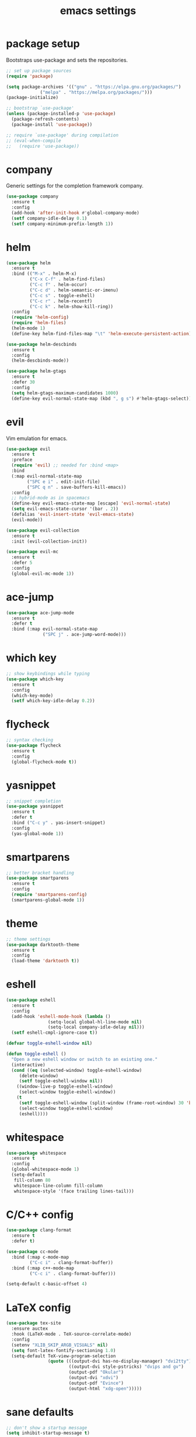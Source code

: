 #+TITLE: emacs settings
* package setup
  Bootstraps use-package and sets the repositories.
  #+BEGIN_SRC emacs-lisp :results silent
    ;; set up package sources
    (require 'package)

    (setq package-archives '(("gnu" . "https://elpa.gnu.org/packages/")
			     ("melpa" . "https://melpa.org/packages/")))
    (package-initialize)

    ;; bootstrap `use-package'
    (unless (package-installed-p 'use-package)
      (package-refresh-contents)
      (package-install 'use-package))

    ;; require `use-package' during compilation
    ;; (eval-when-compile
    ;;   (require 'use-package))
  #+END_SRC

* company
  Generic settings for the completion framework company.
  #+BEGIN_SRC emacs-lisp :results silent
    (use-package company
      :ensure t
      :config
      (add-hook 'after-init-hook #'global-company-mode)
      (setf company-idle-delay 0.1)
      (setf company-minimum-prefix-length 1))
  #+END_SRC

* helm
  #+BEGIN_SRC emacs-lisp :results silent
    (use-package helm
      :ensure t
      :bind (("M-x" . helm-M-x)
             ("C-x C-f" . helm-find-files)
             ("C-c f" . helm-occur)
             ("C-c d" . helm-semantic-or-imenu)
             ("C-c s" . toggle-eshell)
             ("C-c r" . helm-recentf)
             ("C-c k" . helm-show-kill-ring))
      :config
      (require 'helm-config)
      (require 'helm-files)
      (helm-mode 1)
      (define-key helm-find-files-map "\t" 'helm-execute-persistent-action))

    (use-package helm-descbinds
      :ensure t
      :config
      (helm-descbinds-mode))

    (use-package helm-gtags
      :ensure t
      :defer 30
      :config
      (setq helm-gtags-maximum-candidates 1000)
      (define-key evil-normal-state-map (kbd ", g s") #'helm-gtags-select))
  #+END_SRC

* evil
  Vim emulation for emacs.
  #+BEGIN_SRC emacs-lisp :results silent
    (use-package evil
      :ensure t
      :preface
      (require 'evil) ;; needed for :bind <map>
      :bind
      (:map evil-normal-state-map
            ("SPC e i" . edit-init-file)
            ("SPC q n" . save-buffers-kill-emacs))
      :config
      ;; hybrid-mode as in spacemacs
      (define-key evil-emacs-state-map [escape] 'evil-normal-state)
      (setq evil-emacs-state-cursor '(bar . 2))
      (defalias 'evil-insert-state 'evil-emacs-state)
      (evil-mode))

    (use-package evil-collection
      :ensure t
      :init (evil-collection-init))

    (use-package evil-mc
      :ensure t
      :defer 5
      :config
      (global-evil-mc-mode 1))
  #+END_SRC

* ace-jump
  #+BEGIN_SRC emacs-lisp :results silent
    (use-package ace-jump-mode
      :ensure t
      :defer t
      :bind (:map evil-normal-state-map
                  ("SPC j" . ace-jump-word-mode)))
  #+END_SRC

* which key
  #+BEGIN_SRC emacs-lisp :results silent
    ;; show keybindings while typing
    (use-package which-key
      :ensure t
      :config
      (which-key-mode)
      (setf which-key-idle-delay 0.2))
  #+END_SRC

* flycheck
  #+BEGIN_SRC emacs-lisp :results silent
    ;; syntax checking
    (use-package flycheck
      :ensure t
      :config
      (global-flycheck-mode t))
  #+END_SRC

* yasnippet
  #+BEGIN_SRC emacs-lisp :results silent
    ;; snippet completion
    (use-package yasnippet
      :ensure t
      :defer t
      :bind ("C-c y" . yas-insert-snippet)
      :config
      (yas-global-mode 1))
  #+END_SRC

* smartparens
  #+BEGIN_SRC emacs-lisp :results silent
    ;; better bracket handling
    (use-package smartparens
      :ensure t
      :config
      (require 'smartparens-config)
      (smartparens-global-mode 1))
  #+END_SRC

* theme
  #+BEGIN_SRC emacs-lisp :results silent
    ;; theme settings
    (use-package darktooth-theme
      :ensure t
      :config
      (load-theme 'darktooth t))
  #+END_SRC

* eshell
  #+BEGIN_SRC emacs-lisp :results silent
    (use-package eshell
      :ensure t
      :config
      (add-hook 'eshell-mode-hook (lambda ()
				    (setq-local global-hl-line-mode nil)
				    (setq-local company-idle-delay nil)))
      (setf eshell-cmpl-ignore-case t))

    (defvar toggle-eshell-window nil)

    (defun toggle-eshell ()
      "Open a new eshell window or switch to an existing one."
      (interactive)
      (cond ((eq (selected-window) toggle-eshell-window)
	     (delete-window)
	     (setf toggle-eshell-window nil))
	    ((window-live-p toggle-eshell-window)
	     (select-window toggle-eshell-window))
	    (t
	     (setf toggle-eshell-window (split-window (frame-root-window) 30 'below))
	     (select-window toggle-eshell-window)
	     (eshell))))

  #+END_SRC

* whitespace
  #+BEGIN_SRC emacs-lisp :results silent
    (use-package whitespace
      :ensure t
      :config
      (global-whitespace-mode 1)
      (setq-default
       fill-column 80
       whitespace-line-column fill-column
       whitespace-style '(face trailing lines-tail)))
  #+END_SRC

* C/C++ config
  #+BEGIN_SRC emacs-lisp :results silent
    (use-package clang-format
      :ensure t
      :defer t)

    (use-package cc-mode
      :bind (:map c-mode-map
             ("C-c i" . clang-format-buffer))
      :bind (:map c++-mode-map
             ("C-c i" . clang-format-buffer)))

    (setq-default c-basic-offset 4)
  #+END_SRC

* LaTeX config
  #+BEGIN_SRC emacs-lisp :results silent
    (use-package tex-site
      :ensure auctex
      :hook (LaTeX-mode . TeX-source-correlate-mode)
      :config
      (setenv "XLIB_SKIP_ARGB_VISUALS" nil)
      (setq font-latex-fontify-sectioning 1.0)
      (setq-default TeX-view-program-selection
                    (quote (((output-dvi has-no-display-manager) "dvi2tty")
                            ((output-dvi style-pstricks) "dvips and gv")
                            (output-pdf "Okular")
                            (output-dvi "xdvi")
                            (output-pdf "Evince")
                            (output-html "xdg-open")))))
  #+END_SRC

* sane defaults
  #+BEGIN_SRC emacs-lisp :results silent
    ;; don't show a startup message
    (setq inhibit-startup-message t)

    ;; no menu-bar
    (menu-bar-mode -1)

    ;; no tool-bar
    (tool-bar-mode -1)

    ;; highlight the current line
    (global-hl-line-mode)

    ;; ask "(y/n)?" and not "(yes/no)?"
    (fset #'yes-or-no-p #'y-or-n-p)

    ;; more information on describe-key
    (define-key (current-global-map) (kbd "C-h c") #'describe-key)

    ;; line numbers
    (add-hook 'prog-mode-hook 'linum-mode)

    ;; no blinking cursor
    (blink-cursor-mode -1)

    ;; no scroll bar
    (scroll-bar-mode -1)

    ;; start emacs maximized
    (add-to-list 'default-frame-alist '(fullscreen . maximized))

    ;; use dejavu font
    (add-to-list 'default-frame-alist
    '(font . "DejaVu Sans Mono-12"))

    ;; column numbers
    (column-number-mode 1)

    ;; save backups in .emacs.d
    (setq backup-directory-alist '(("." . "~/.emacs.d/.saves")))

    ;; no tabs
    (setq-default indent-tabs-mode nil)

    ;; update files when they change on disk
    (global-auto-revert-mode 1)

    ;; save more recent files
    (setq recentf-max-saved-items 100)

    ;; ask before killing emacs
    (setq confirm-kill-emacs #'y-or-n-p)

    ;; show parentheses
    (show-paren-mode)

    ;; no garbage collection in minibuffer
    (defun gc-minibuffer-setup-hook ()
      (setq gc-cons-threshold most-positive-fixnum))

    (defun gc-minibuffer-exit-hook ()
      (setq gc-cons-threshold 800000))

    (add-hook 'minibuffer-setup-hook #'gc-minibuffer-setup-hook)
    (add-hook 'minibuffer-exit-hook #'gc-minibuffer-exit-hook)

    ;; hide minor-modes in mode-line
    (setq mode-line-modes '(:eval (propertize " [%m]"
                                              'face 'font-lock-constant-face)))
  #+END_SRC

* more keybindings
  #+BEGIN_SRC emacs-lisp :results silent
    (defun edit-init-file ()
      "Open the init file."
      (interactive)
      (find-file (expand-file-name "settings.org" user-emacs-directory)))

    (defun indent-buffer ()
      "Indent the current buffer."
      (interactive)
      (save-excursion
        (delete-trailing-whitespace)
        (unless (string-match (rx string-start
                                  "makefile"
                                  (* anything)
                                  "mode"
                                  string-end)
                              (symbol-name major-mode))
          (indent-region (point-min) (point-max) nil)
          (untabify (point-min) (point-max)))))

    ;; from https://gist.github.com/3402786
    (defun toggle-maximize-buffer ()
      "Maximize buffer"
      (interactive)
      (if (and (= 1 (length (window-list)))
               (assoc ?_ register-alist))
          (jump-to-register ?_)
        (progn
          (window-configuration-to-register ?_)
          (delete-other-windows))))

    (global-set-key (kbd "C-x 1") #'toggle-maximize-buffer)
    (define-key evil-normal-state-map (kbd "SPC f f") #'helm-find-files)
    (global-set-key (kbd "C-c i") #'indent-buffer)
    (global-set-key (kbd "C-x k") #'kill-this-buffer)
    (global-set-key (kbd "C-c m") #'man)
    (global-set-key (kbd "C-x C-b") (lambda ()
                                      (interactive)
                                      (ibuffer t)))

    ;; define ", v" as alias for "C-x v"
    (define-key evil-normal-state-map (kbd ", v")
      (lookup-key (current-global-map) (kbd "C-x v")))
  #+END_SRC

